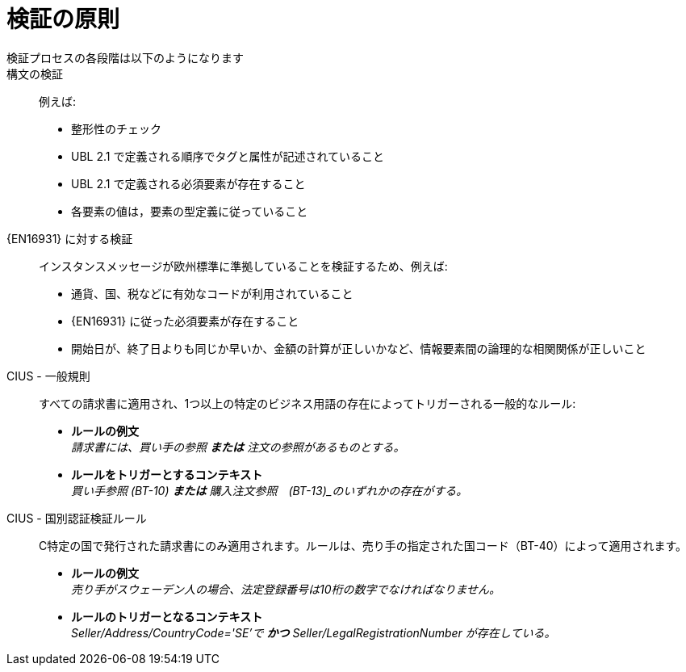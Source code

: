 = 検証の原則

検証プロセスの各段階は以下のようになります::

構文の検証::
 例えば:
  * 整形性のチェック
  * UBL 2.1 で定義される順序でタグと属性が記述されていること
  * UBL 2.1 で定義される必須要素が存在すること
  * 各要素の値は，要素の型定義に従っていること

{EN16931} に対する検証::
 インスタンスメッセージが欧州標準に準拠していることを検証するため、例えば:
  * 通貨、国、税などに有効なコードが利用されていること
  * {EN16931} に従った必須要素が存在すること
  * 開始日が、終了日よりも同じか早いか、金額の計算が正しいかなど、情報要素間の論理的な相関関係が正しいこと

CIUS - 一般規則::
すべての請求書に適用され、1つ以上の特定のビジネス用語の存在によってトリガーされる一般的なルール:

* *ルールの例文* +
_請求書には、買い手の参照 *または* 注文の参照があるものとする。_

* *ルールをトリガーとするコンテキスト* +
_買い手参照 (BT-10) *または* 購入注文参照　(BT-13)_のいずれかの存在がする。_

CIUS - 国別認証検証ルール::
C特定の国で発行された請求書にのみ適用されます。ルールは、売り手の指定された国コード（BT-40）によって適用されます。

* *ルールの例文* +
_売り手がスウェーデン人の場合、法定登録番号は10桁の数字でなければなりません。_

* *ルールのトリガーとなるコンテキスト* +
_Seller/Address/CountryCode='SE'で *かつ* Seller/LegalRegistrationNumber が存在している。_